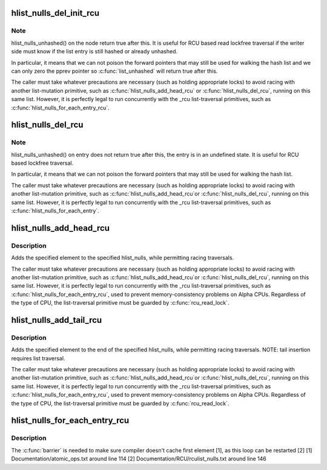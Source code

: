 .. -*- coding: utf-8; mode: rst -*-
.. src-file: include/linux/rculist_nulls.h

.. _`hlist_nulls_del_init_rcu`:

hlist_nulls_del_init_rcu
========================

.. c:function:: void hlist_nulls_del_init_rcu(struct hlist_nulls_node *n)

    deletes entry from hash list with re-initialization

    :param struct hlist_nulls_node \*n:
        the element to delete from the hash list.

.. _`hlist_nulls_del_init_rcu.note`:

Note
----

hlist_nulls_unhashed() on the node return true after this. It is
useful for RCU based read lockfree traversal if the writer side
must know if the list entry is still hashed or already unhashed.

In particular, it means that we can not poison the forward pointers
that may still be used for walking the hash list and we can only
zero the pprev pointer so \ :c:func:`list_unhashed`\  will return true after
this.

The caller must take whatever precautions are necessary (such as
holding appropriate locks) to avoid racing with another
list-mutation primitive, such as \ :c:func:`hlist_nulls_add_head_rcu`\  or
\ :c:func:`hlist_nulls_del_rcu`\ , running on this same list.  However, it is
perfectly legal to run concurrently with the \_rcu list-traversal
primitives, such as \ :c:func:`hlist_nulls_for_each_entry_rcu`\ .

.. _`hlist_nulls_del_rcu`:

hlist_nulls_del_rcu
===================

.. c:function:: void hlist_nulls_del_rcu(struct hlist_nulls_node *n)

    deletes entry from hash list without re-initialization

    :param struct hlist_nulls_node \*n:
        the element to delete from the hash list.

.. _`hlist_nulls_del_rcu.note`:

Note
----

hlist_nulls_unhashed() on entry does not return true after this,
the entry is in an undefined state. It is useful for RCU based
lockfree traversal.

In particular, it means that we can not poison the forward
pointers that may still be used for walking the hash list.

The caller must take whatever precautions are necessary
(such as holding appropriate locks) to avoid racing
with another list-mutation primitive, such as \ :c:func:`hlist_nulls_add_head_rcu`\ 
or \ :c:func:`hlist_nulls_del_rcu`\ , running on this same list.
However, it is perfectly legal to run concurrently with
the \_rcu list-traversal primitives, such as
\ :c:func:`hlist_nulls_for_each_entry`\ .

.. _`hlist_nulls_add_head_rcu`:

hlist_nulls_add_head_rcu
========================

.. c:function:: void hlist_nulls_add_head_rcu(struct hlist_nulls_node *n, struct hlist_nulls_head *h)

    :param struct hlist_nulls_node \*n:
        the element to add to the hash list.

    :param struct hlist_nulls_head \*h:
        the list to add to.

.. _`hlist_nulls_add_head_rcu.description`:

Description
-----------

Adds the specified element to the specified hlist_nulls,
while permitting racing traversals.

The caller must take whatever precautions are necessary
(such as holding appropriate locks) to avoid racing
with another list-mutation primitive, such as \ :c:func:`hlist_nulls_add_head_rcu`\ 
or \ :c:func:`hlist_nulls_del_rcu`\ , running on this same list.
However, it is perfectly legal to run concurrently with
the \_rcu list-traversal primitives, such as
\ :c:func:`hlist_nulls_for_each_entry_rcu`\ , used to prevent memory-consistency
problems on Alpha CPUs.  Regardless of the type of CPU, the
list-traversal primitive must be guarded by \ :c:func:`rcu_read_lock`\ .

.. _`hlist_nulls_add_tail_rcu`:

hlist_nulls_add_tail_rcu
========================

.. c:function:: void hlist_nulls_add_tail_rcu(struct hlist_nulls_node *n, struct hlist_nulls_head *h)

    :param struct hlist_nulls_node \*n:
        the element to add to the hash list.

    :param struct hlist_nulls_head \*h:
        the list to add to.

.. _`hlist_nulls_add_tail_rcu.description`:

Description
-----------

Adds the specified element to the end of the specified hlist_nulls,
while permitting racing traversals.  NOTE: tail insertion requires
list traversal.

The caller must take whatever precautions are necessary
(such as holding appropriate locks) to avoid racing
with another list-mutation primitive, such as \ :c:func:`hlist_nulls_add_head_rcu`\ 
or \ :c:func:`hlist_nulls_del_rcu`\ , running on this same list.
However, it is perfectly legal to run concurrently with
the \_rcu list-traversal primitives, such as
\ :c:func:`hlist_nulls_for_each_entry_rcu`\ , used to prevent memory-consistency
problems on Alpha CPUs.  Regardless of the type of CPU, the
list-traversal primitive must be guarded by \ :c:func:`rcu_read_lock`\ .

.. _`hlist_nulls_for_each_entry_rcu`:

hlist_nulls_for_each_entry_rcu
==============================

.. c:function::  hlist_nulls_for_each_entry_rcu( tpos,  pos,  head,  member)

    iterate over rcu list of given type

    :param  tpos:
        the type \* to use as a loop cursor.

    :param  pos:
        the \ :c:type:`struct hlist_nulls_node <hlist_nulls_node>`\  to use as a loop cursor.

    :param  head:
        the head for your list.

    :param  member:
        the name of the hlist_nulls_node within the struct.

.. _`hlist_nulls_for_each_entry_rcu.description`:

Description
-----------

The \ :c:func:`barrier`\  is needed to make sure compiler doesn't cache first element [1],
as this loop can be restarted [2]
[1] Documentation/atomic_ops.txt around line 114
[2] Documentation/RCU/rculist_nulls.txt around line 146

.. This file was automatic generated / don't edit.

